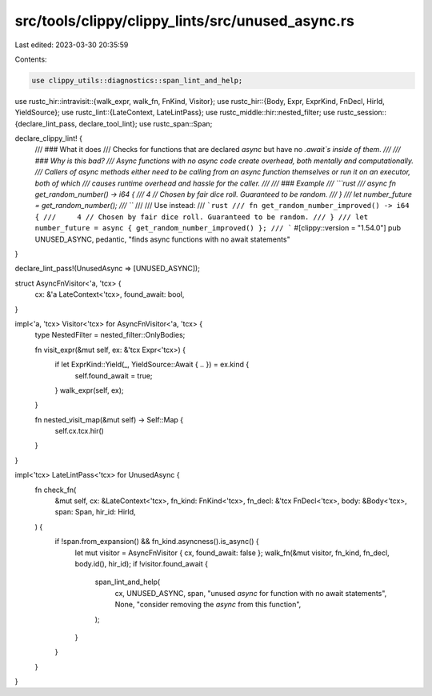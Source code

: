 src/tools/clippy/clippy_lints/src/unused_async.rs
=================================================

Last edited: 2023-03-30 20:35:59

Contents:

.. code-block:: rs

    use clippy_utils::diagnostics::span_lint_and_help;
use rustc_hir::intravisit::{walk_expr, walk_fn, FnKind, Visitor};
use rustc_hir::{Body, Expr, ExprKind, FnDecl, HirId, YieldSource};
use rustc_lint::{LateContext, LateLintPass};
use rustc_middle::hir::nested_filter;
use rustc_session::{declare_lint_pass, declare_tool_lint};
use rustc_span::Span;

declare_clippy_lint! {
    /// ### What it does
    /// Checks for functions that are declared `async` but have no `.await`s inside of them.
    ///
    /// ### Why is this bad?
    /// Async functions with no async code create overhead, both mentally and computationally.
    /// Callers of async methods either need to be calling from an async function themselves or run it on an executor, both of which
    /// causes runtime overhead and hassle for the caller.
    ///
    /// ### Example
    /// ```rust
    /// async fn get_random_number() -> i64 {
    ///     4 // Chosen by fair dice roll. Guaranteed to be random.
    /// }
    /// let number_future = get_random_number();
    /// ```
    ///
    /// Use instead:
    /// ```rust
    /// fn get_random_number_improved() -> i64 {
    ///     4 // Chosen by fair dice roll. Guaranteed to be random.
    /// }
    /// let number_future = async { get_random_number_improved() };
    /// ```
    #[clippy::version = "1.54.0"]
    pub UNUSED_ASYNC,
    pedantic,
    "finds async functions with no await statements"
}

declare_lint_pass!(UnusedAsync => [UNUSED_ASYNC]);

struct AsyncFnVisitor<'a, 'tcx> {
    cx: &'a LateContext<'tcx>,
    found_await: bool,
}

impl<'a, 'tcx> Visitor<'tcx> for AsyncFnVisitor<'a, 'tcx> {
    type NestedFilter = nested_filter::OnlyBodies;

    fn visit_expr(&mut self, ex: &'tcx Expr<'tcx>) {
        if let ExprKind::Yield(_, YieldSource::Await { .. }) = ex.kind {
            self.found_await = true;
        }
        walk_expr(self, ex);
    }

    fn nested_visit_map(&mut self) -> Self::Map {
        self.cx.tcx.hir()
    }
}

impl<'tcx> LateLintPass<'tcx> for UnusedAsync {
    fn check_fn(
        &mut self,
        cx: &LateContext<'tcx>,
        fn_kind: FnKind<'tcx>,
        fn_decl: &'tcx FnDecl<'tcx>,
        body: &Body<'tcx>,
        span: Span,
        hir_id: HirId,
    ) {
        if !span.from_expansion() && fn_kind.asyncness().is_async() {
            let mut visitor = AsyncFnVisitor { cx, found_await: false };
            walk_fn(&mut visitor, fn_kind, fn_decl, body.id(), hir_id);
            if !visitor.found_await {
                span_lint_and_help(
                    cx,
                    UNUSED_ASYNC,
                    span,
                    "unused `async` for function with no await statements",
                    None,
                    "consider removing the `async` from this function",
                );
            }
        }
    }
}


